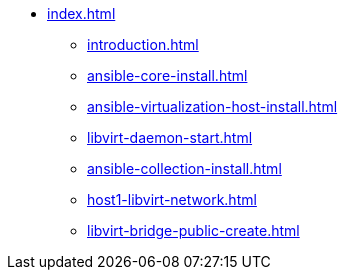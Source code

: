 * xref:index.adoc[]
** xref:introduction.adoc[]
** xref:ansible-core-install.adoc[]
** xref:ansible-virtualization-host-install.adoc[]
** xref:libvirt-daemon-start.adoc[]
** xref:ansible-collection-install.adoc[]
** xref:host1-libvirt-network.adoc[]
** xref:libvirt-bridge-public-create.adoc[]

